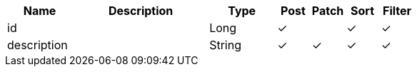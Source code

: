 [cols="2,4,2,1,1,1,1", options="header"]
|===
| Name
| Description
| Type
| Post
| Patch
| Sort
| Filter
| id
| 
| Long
| &#10003;
| 
| &#10003;
| &#10003;

| description
| 
| String
| &#10003;
| &#10003;
| &#10003;
| &#10003;

|===
